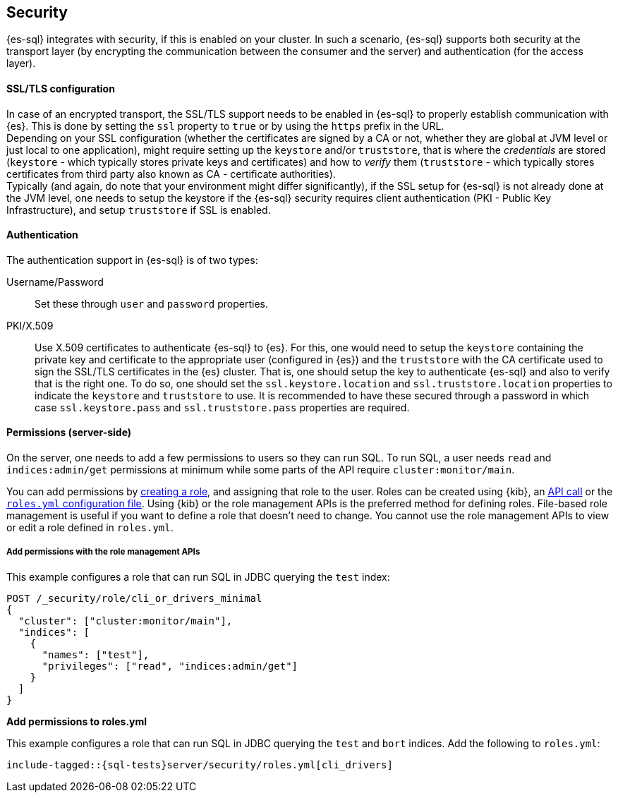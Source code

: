 [role="xpack"]
[[sql-security]]
== Security

{es-sql} integrates with security, if this is enabled on your cluster. 
In such a scenario, {es-sql} supports both security at the transport layer (by encrypting the communication between the consumer and the server) and authentication (for the access layer).

[discrete]
[[ssl-tls-config]]
==== SSL/TLS configuration

In case of an encrypted transport, the SSL/TLS support needs to be enabled in {es-sql} to properly establish communication with {es}. This is done by setting the `ssl` property to `true` or by using the `https` prefix in the URL. +
Depending on your SSL configuration (whether the certificates are signed by a CA or not, whether they are global at JVM level or just local to one application), might require setting up the `keystore` and/or `truststore`, that is where the _credentials_ are stored (`keystore` - which typically stores private keys and certificates) and how to _verify_ them (`truststore` - which typically stores certificates from third party also known as CA - certificate authorities). +
Typically (and again, do note that your environment might differ significantly), if the SSL setup for {es-sql} is not already done at the JVM level, one needs to setup the keystore if the {es-sql} security requires client authentication (PKI - Public Key Infrastructure), and setup `truststore` if SSL is enabled.

[discrete]
==== Authentication

The authentication support in {es-sql} is of two types:

Username/Password:: Set these through `user` and `password` properties.
PKI/X.509:: Use X.509 certificates to authenticate {es-sql} to {es}. For this, one would need to setup the `keystore` containing the private key and certificate to the appropriate user (configured in {es}) and the `truststore` with the CA certificate used to sign the SSL/TLS certificates in the {es} cluster. That is, one should setup the key to authenticate {es-sql} and also to verify that is the right one. To do so, one should set the `ssl.keystore.location` and `ssl.truststore.location` properties to indicate the `keystore` and `truststore` to use. It is recommended to have these secured through a password in which case `ssl.keystore.pass` and `ssl.truststore.pass` properties are required.

[discrete]
[[sql-security-permissions]]
==== Permissions (server-side)
On the server, one needs to add a few permissions to
users so they can run SQL. To run SQL, a user needs `read` and
`indices:admin/get` permissions at minimum while some parts of 
the API require `cluster:monitor/main`.

You can add permissions by <<defining-roles,creating a role>>, and assigning
that role to the user. Roles can be created using {kib}, an
<<sql-role-api-example,API call>> or the <<sql-role-file-example,`roles.yml`
configuration file>>. Using {kib} or the role management APIs is the preferred
method for defining roles. File-based role management is useful if you want to
define a role that doesn't need to change. You cannot use the role management
APIs to view or edit a role defined in `roles.yml`. 

[discrete]
[[sql-role-api-example]]
===== Add permissions with the role management APIs

This example configures a role that can run SQL in JDBC querying the `test`
index:

[source,console]
--------------------------------------------------
POST /_security/role/cli_or_drivers_minimal
{
  "cluster": ["cluster:monitor/main"],
  "indices": [
    {
      "names": ["test"],
      "privileges": ["read", "indices:admin/get"]
    }
  ]
}
--------------------------------------------------
// TEST[skip:forcomparisontofilemethod]

[[fileexample]]
*Add permissions to roles.yml*

This example configures a role that can run SQL in JDBC querying the `test` and `bort`
indices. Add the following to `roles.yml`:

[source, yaml]
--------------------------------------------------
include-tagged::{sql-tests}server/security/roles.yml[cli_drivers]
--------------------------------------------------

